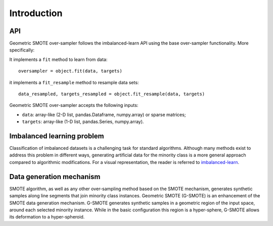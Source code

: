 .. _imbalanced-learn: https://imbalanced-learn.readthedocs.io/en/stable/introduction.html#problem-statement-regarding-imbalanced-data-sets

.. _introduction:

============
Introduction
============

.. _api_genover:

API
---

Geometric SMOTE over-sampler follows the imbalanced-learn API using the base
over-sampler functionality. More specifically:

It implements a ``fit`` method to learn from data::

      oversampler = object.fit(data, targets)

it implements a ``fit_resample`` method to resample data sets::

      data_resampled, targets_resampled = object.fit_resample(data, targets)

Geometric SMOTE over-sampler accepts the following inputs:

* ``data``: array-like (2-D list, pandas.Dataframe, numpy.array) or sparse
  matrices;
* ``targets``: array-like (1-D list, pandas.Series, numpy.array).


Imbalanced learning problem
---------------------------

Classification of imbalanced datasets is a challenging task for standard
algorithms. Although many methods exist to address this problem in different
ways, generating artificial data for the minority class is a more general
approach compared to algorithmic modifications. For a visual representation,
the reader is referred to imbalanced-learn_.

Data generation mechanism
-------------------------

SMOTE algorithm, as well as any other over-sampling method based on the SMOTE
mechanism, generates synthetic samples along line segments that join minority
class instances. Geometric SMOTE (G-SMOTE) is an enhancement of the SMOTE data
generation mechanism. G-SMOTE generates synthetic samples in a geometric region
of the input space, around each selected minority instance. While in the basic
configuration this region is a hyper-sphere, G-SMOTE allows its deformation
to a hyper-spheroid.
